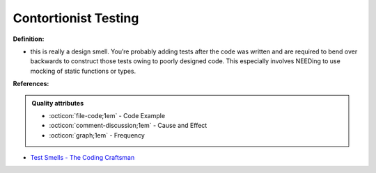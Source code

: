 Contortionist Testing
^^^^^
**Definition:**

* this is really a design smell. You’re probably adding tests after the code was written and are required to bend over backwards to construct those tests owing to poorly designed code. This especially involves NEEDing to use mocking of static functions or types.


**References:**

.. admonition:: Quality attributes

    * :octicon:`file-code;1em` -  Code Example
    * :octicon:`comment-discussion;1em` -  Cause and Effect
    * :octicon:`graph;1em` -  Frequency

* `Test Smells - The Coding Craftsman <https://codingcraftsman.wordpress.com/2018/09/27/test-smells/>`_

